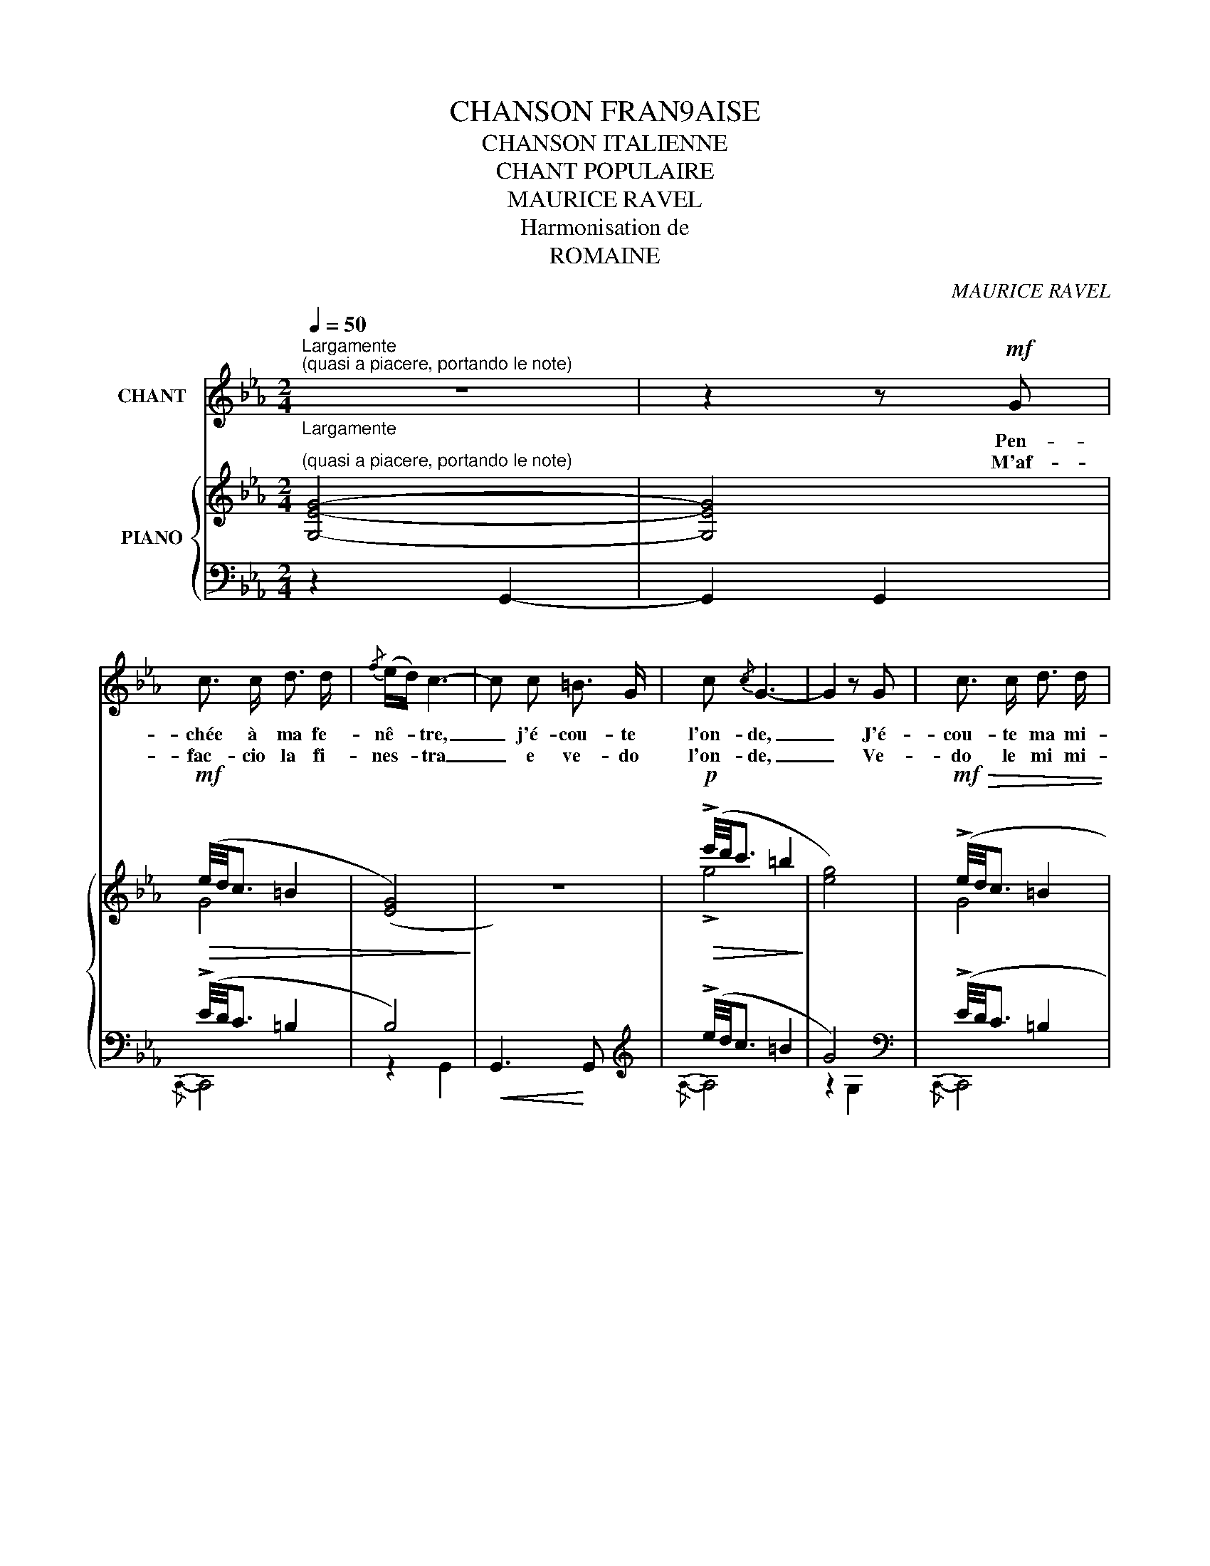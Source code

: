 X:1
T:CHANSON FRAN9AISE
T:CHANSON ITALIENNE
T:CHANT POPULAIRE 
T:MAURICE RAVEL
T:Harmonisation de
T:ROMAINE
C:MAURICE RAVEL
%%score 1 { ( 2 4 ) | ( 3 5 6 ) }
L:1/8
Q:1/4=50
M:2/4
K:Eb
V:1 treble nm="CHANT"
V:2 treble nm="PIANO"
V:4 treble 
V:3 bass 
V:5 bass 
V:6 bass 
V:1
"_Largamente""^Largamente""^(quasi a piacere, portando le note)" z4 | z2 z!mf! G | %2
w: |Pen-|
w: |M'af-|
 c3/2 c/ d3/2 d/ |{/f} (e/d/) c3- | c c =B3/2 G/ | c{/c} G3- | G2 z G | c3/2 c/ d3/2 d/ | %8
w: chée à ma fe-|nê- * tre,|_ j'é- cou- te|l'on- de,|_ J'é-|cou- te ma mi-|
w: fac- cio la fi-|nes- * tra|_ e ve- do|l'on- de,|_ Ve-|do le mi mi-|
{/f} (e/d/) c3- | c2 =B3/2 G/ | c{/c} G3- | G2 z!p! G | c3/2 c/ G3/2 G/ |{FG} F!<(! E3- | %14
w: sè- * re|_ si pro-|fon- de!|_ Je|cla- me mon a-|mour, _|
w: se- * rie|_ che so|gran- ne.|_ Chia-|mo l'a- mo- re|mio, _|
 E!<)!!>(! E F G | D2 C2- | C2!>)! !fermata!z!f! G | c3/2 c/ G3/2 G/ |!>(!{FG} F2!>)!!<(! E2- | %19
w: _ nul qui ré-|pon- de|_ Je|cla- me mon a-|mour, _|
w: _ nun- m'ar- ris-|pon- de|_ Chi-|mo l'a- mo- re|mio, _|
 E!<)!!>(! E F G | D2 C2-!>)! | !fermata!C4 |] %22
w: _ nul qui ré-|pon- de!|_|
w: _ nun m'ar- ris-|pon- de.|_|
V:2
"^(quasi a piacere, portando le note)" [G,EG]4- | [G,EG]4 |!mf!!>(! (e/4d/4c3/2 =B2 | %3
 (([EG]4)!>)! | z4)) |!p!!>(! (!>!e'/4d'/4c'3/2 =b2!>)! | [eg]4) |!mf!!>(! (!>!e/4d/4c3/2 =B2 | %8
 (([EG]4)!>)! | z4)) |!p!!>(! (!>!e'/4d'/4c'3/2 =b2 | [eg]4)!>)! | %12
!p!!>(! (!>![ce]/4[Bd]/4[Ac]3/2 [G=B]2!>)! | (F)!<(! E2) !>!E- | E!<)!!>(! (!arpeggio!!>!E2 D | %15
 D2!>)! C2-) | !fermata![E,G,C]2!<(![I:staff +1] (E,/4G,/4C/4E/4[I:staff -1]G/4c/4e/4g/4)!<)! | %17
!f!!>(! (!>![c'e']/4[bd']/4[c'e']3/2 [g=b]2!>)! |!<(! !>!f2-) f!>!f- | f!<)!!>(! !>!f2 d | %20
 d2 c2!>)! |!pp! [cgc']4 |] %22
V:3
 z2 G,,2- | G,,2 G,,2 | (!>!E/4D/4C3/2 =B,2 | B,4) |!<(! G,,3!<)! G,, | %5
[K:treble] (!>!e/4d/4c3/2 =B2 | G4)[K:bass] | (!>!E/4D/4C3/2 =B,2 | G,4) |!<(! G,,3!<)! G,, | %10
[K:treble] (!>!e/4d/4c3/2 =B2 | G4)[K:bass] | !>!E/4D/4C3/2 =B,2 | (E,,7/2 F,,/ | G,,4) | C,,4- | %16
 C,,4 |[K:treble] ([ce]/4[Bd]/4[Ac]3/2 [G=B]2 |[K:bass] G4) | E (E2 D | D2 C2) | %21
[K:treble] [EGe]4 |] %22
V:4
 x4 | x4 | G4 | x4 | x4 | !>!g4 | x4 | G4 | x4 | x4 | !>!g4 | x4 | x4 | [_B,G_B]4 | %14
 z !arpeggio![F,=B,]2 x | [E,G,]4- | z4 | x4 | [_Bg_b]4 | z [F=B]3 | [EG]4 | x4 |] %22
V:5
 x4 | x4 |{/C,,-} C,,4 | z2 G,,2- | x4 |[K:treble]{/A,-} A,4 | z2[K:bass] G,2 |{/C,,-} C,,4 | %8
 z2 G,,2- | x4 |[K:treble]{/A,-} A,4 | z2[K:bass] G,2 |{/A,,-} A,,4 | x4 | x4 | x4 | x4 | %17
[K:treble]{/[F,F]-} [F,F]4 |[K:bass] (!>!F2 E)!>!E | x [F,=B,]3 |{/C,,-} [C,,E,G,]4 | %21
[K:treble]{/A,-} A,4 |] %22
V:6
 x4 | x4 | x4 | x4 | x4 |[K:treble] x4 | x2[K:bass] x2 | x4 | x4 | x4 |[K:treble] x4 | %11
 x2[K:bass] x2 | x4 | x4 | x4 | x4 | x4 |[K:treble] x4 |[K:bass]{/E,,} (E,,7/2 F,,/ | G,,4) | x4 | %21
[K:treble] x4 |] %22

